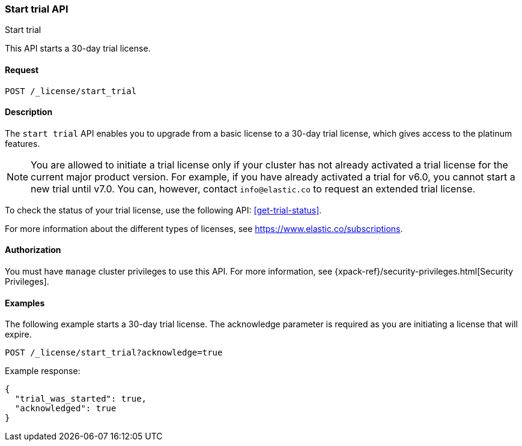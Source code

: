 [role="xpack"]
[testenv="basic"]
[[start-trial]]
=== Start trial API
++++
<titleabbrev>Start trial</titleabbrev>
++++

This API starts a 30-day trial license.

[float]
==== Request

`POST /_license/start_trial`

[float]
==== Description

The `start trial` API enables you to upgrade from a basic license to a 30-day
trial license, which gives access to the platinum features.

NOTE: You are allowed to initiate a trial license only if your cluster has not
already activated a trial license for the current major product version. For
example, if you have already activated a trial for v6.0, you cannot start a new
trial until v7.0. You can, however, contact `info@elastic.co` to request an
extended trial license.

To check the status of your trial license, use the following API:
<<get-trial-status>>. 

For more information about the different types of licenses, see
https://www.elastic.co/subscriptions.

==== Authorization

You must have `manage` cluster privileges to use this API.
For more information, see
{xpack-ref}/security-privileges.html[Security Privileges].

[float]
==== Examples

The following example starts a 30-day trial license. The acknowledge
parameter is required as you are initiating a license that will expire.

[source,js]
------------------------------------------------------------
POST /_license/start_trial?acknowledge=true
------------------------------------------------------------
// CONSOLE
// TEST[skip:license testing issues]

Example response:
[source,js]
------------------------------------------------------------
{
  "trial_was_started": true,
  "acknowledged": true
}
------------------------------------------------------------
// NOTCONSOLE
